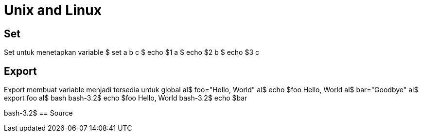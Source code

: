 = Unix and Linux


== Set

Set untuk menetapkan variable
$ set a b c
$ echo $1
a
$ echo $2
b
$ echo $3
c

== Export
Export membuat variable menjadi tersedia untuk global
al$ foo="Hello, World"
al$ echo $foo
Hello, World
al$ bar="Goodbye"
al$ export foo
al$ bash
bash-3.2$ echo $foo
Hello, World
bash-3.2$ echo $bar

bash-3.2$
== Source

